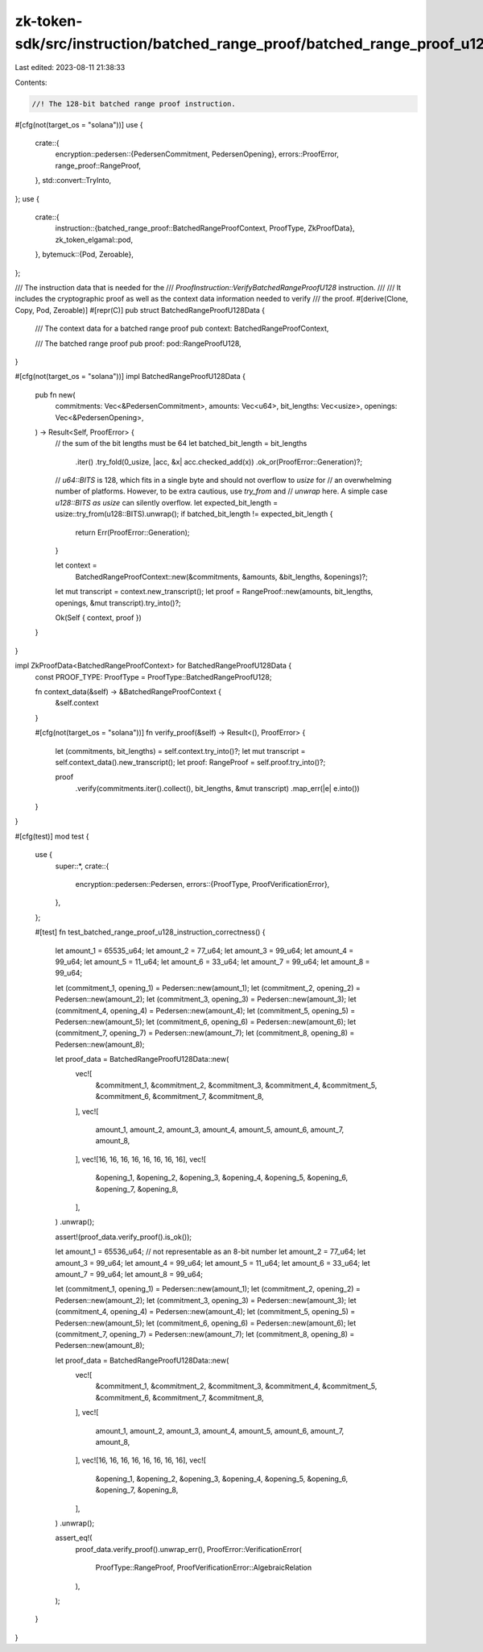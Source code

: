 zk-token-sdk/src/instruction/batched_range_proof/batched_range_proof_u128.rs
============================================================================

Last edited: 2023-08-11 21:38:33

Contents:

.. code-block:: rs

    //! The 128-bit batched range proof instruction.

#[cfg(not(target_os = "solana"))]
use {
    crate::{
        encryption::pedersen::{PedersenCommitment, PedersenOpening},
        errors::ProofError,
        range_proof::RangeProof,
    },
    std::convert::TryInto,
};
use {
    crate::{
        instruction::{batched_range_proof::BatchedRangeProofContext, ProofType, ZkProofData},
        zk_token_elgamal::pod,
    },
    bytemuck::{Pod, Zeroable},
};

/// The instruction data that is needed for the
/// `ProofInstruction::VerifyBatchedRangeProofU128` instruction.
///
/// It includes the cryptographic proof as well as the context data information needed to verify
/// the proof.
#[derive(Clone, Copy, Pod, Zeroable)]
#[repr(C)]
pub struct BatchedRangeProofU128Data {
    /// The context data for a batched range proof
    pub context: BatchedRangeProofContext,

    /// The batched range proof
    pub proof: pod::RangeProofU128,
}

#[cfg(not(target_os = "solana"))]
impl BatchedRangeProofU128Data {
    pub fn new(
        commitments: Vec<&PedersenCommitment>,
        amounts: Vec<u64>,
        bit_lengths: Vec<usize>,
        openings: Vec<&PedersenOpening>,
    ) -> Result<Self, ProofError> {
        // the sum of the bit lengths must be 64
        let batched_bit_length = bit_lengths
            .iter()
            .try_fold(0_usize, |acc, &x| acc.checked_add(x))
            .ok_or(ProofError::Generation)?;

        // `u64::BITS` is 128, which fits in a single byte and should not overflow to `usize` for
        // an overwhelming number of platforms. However, to be extra cautious, use `try_from` and
        // `unwrap` here. A simple case `u128::BITS as usize` can silently overflow.
        let expected_bit_length = usize::try_from(u128::BITS).unwrap();
        if batched_bit_length != expected_bit_length {
            return Err(ProofError::Generation);
        }

        let context =
            BatchedRangeProofContext::new(&commitments, &amounts, &bit_lengths, &openings)?;

        let mut transcript = context.new_transcript();
        let proof = RangeProof::new(amounts, bit_lengths, openings, &mut transcript).try_into()?;

        Ok(Self { context, proof })
    }
}

impl ZkProofData<BatchedRangeProofContext> for BatchedRangeProofU128Data {
    const PROOF_TYPE: ProofType = ProofType::BatchedRangeProofU128;

    fn context_data(&self) -> &BatchedRangeProofContext {
        &self.context
    }

    #[cfg(not(target_os = "solana"))]
    fn verify_proof(&self) -> Result<(), ProofError> {
        let (commitments, bit_lengths) = self.context.try_into()?;
        let mut transcript = self.context_data().new_transcript();
        let proof: RangeProof = self.proof.try_into()?;

        proof
            .verify(commitments.iter().collect(), bit_lengths, &mut transcript)
            .map_err(|e| e.into())
    }
}

#[cfg(test)]
mod test {
    use {
        super::*,
        crate::{
            encryption::pedersen::Pedersen,
            errors::{ProofType, ProofVerificationError},
        },
    };

    #[test]
    fn test_batched_range_proof_u128_instruction_correctness() {
        let amount_1 = 65535_u64;
        let amount_2 = 77_u64;
        let amount_3 = 99_u64;
        let amount_4 = 99_u64;
        let amount_5 = 11_u64;
        let amount_6 = 33_u64;
        let amount_7 = 99_u64;
        let amount_8 = 99_u64;

        let (commitment_1, opening_1) = Pedersen::new(amount_1);
        let (commitment_2, opening_2) = Pedersen::new(amount_2);
        let (commitment_3, opening_3) = Pedersen::new(amount_3);
        let (commitment_4, opening_4) = Pedersen::new(amount_4);
        let (commitment_5, opening_5) = Pedersen::new(amount_5);
        let (commitment_6, opening_6) = Pedersen::new(amount_6);
        let (commitment_7, opening_7) = Pedersen::new(amount_7);
        let (commitment_8, opening_8) = Pedersen::new(amount_8);

        let proof_data = BatchedRangeProofU128Data::new(
            vec![
                &commitment_1,
                &commitment_2,
                &commitment_3,
                &commitment_4,
                &commitment_5,
                &commitment_6,
                &commitment_7,
                &commitment_8,
            ],
            vec![
                amount_1, amount_2, amount_3, amount_4, amount_5, amount_6, amount_7, amount_8,
            ],
            vec![16, 16, 16, 16, 16, 16, 16, 16],
            vec![
                &opening_1, &opening_2, &opening_3, &opening_4, &opening_5, &opening_6, &opening_7,
                &opening_8,
            ],
        )
        .unwrap();

        assert!(proof_data.verify_proof().is_ok());

        let amount_1 = 65536_u64; // not representable as an 8-bit number
        let amount_2 = 77_u64;
        let amount_3 = 99_u64;
        let amount_4 = 99_u64;
        let amount_5 = 11_u64;
        let amount_6 = 33_u64;
        let amount_7 = 99_u64;
        let amount_8 = 99_u64;

        let (commitment_1, opening_1) = Pedersen::new(amount_1);
        let (commitment_2, opening_2) = Pedersen::new(amount_2);
        let (commitment_3, opening_3) = Pedersen::new(amount_3);
        let (commitment_4, opening_4) = Pedersen::new(amount_4);
        let (commitment_5, opening_5) = Pedersen::new(amount_5);
        let (commitment_6, opening_6) = Pedersen::new(amount_6);
        let (commitment_7, opening_7) = Pedersen::new(amount_7);
        let (commitment_8, opening_8) = Pedersen::new(amount_8);

        let proof_data = BatchedRangeProofU128Data::new(
            vec![
                &commitment_1,
                &commitment_2,
                &commitment_3,
                &commitment_4,
                &commitment_5,
                &commitment_6,
                &commitment_7,
                &commitment_8,
            ],
            vec![
                amount_1, amount_2, amount_3, amount_4, amount_5, amount_6, amount_7, amount_8,
            ],
            vec![16, 16, 16, 16, 16, 16, 16, 16],
            vec![
                &opening_1, &opening_2, &opening_3, &opening_4, &opening_5, &opening_6, &opening_7,
                &opening_8,
            ],
        )
        .unwrap();

        assert_eq!(
            proof_data.verify_proof().unwrap_err(),
            ProofError::VerificationError(
                ProofType::RangeProof,
                ProofVerificationError::AlgebraicRelation
            ),
        );
    }
}


